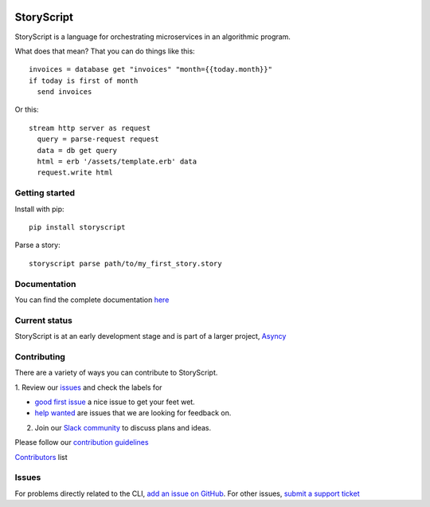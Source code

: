 .. image:: https://s3.amazonaws.com/asnycy/storyscript.png

|Travis| |Codecov| |Pypi| |Bettercode|

StoryScript
###########
StoryScript is a language for orchestrating microservices in an algorithmic program.

What does that mean? That you can do things like this::

    invoices = database get "invoices" "month={{today.month}}"
    if today is first of month
      send invoices

Or this::

    stream http server as request
      query = parse-request request
      data = db get query
      html = erb '/assets/template.erb' data
      request.write html

Getting started
----------------

Install with pip::

    pip install storyscript

Parse a story::

    storyscript parse path/to/my_first_story.story

Documentation
-------------

You can find the complete documentation `here <http://storyscript.readthedocs.io/en>`_

Current status
--------------

StoryScript is at an early development stage and  is part of a larger project,
`Asyncy <https://github.com/Asyncy>`_

Contributing
------------

There are a variety of ways you can contribute to StoryScript.

1. Review our `issues <https://github.com/asyncy/storyscript/issues>`_  and
check the labels for

* `good first issue <https://github.com/asyncy/storyscript/issues?q=is%3Aopen+is%3Aissue+label%3A%22good+first+issue%22>`_ a nice issue to get your feet wet.
* `help wanted <https://github.com/asyncy/storyscript/issues?q=is%3Aopen+is%3Aissue+label%3A%22help+wanted%22>`_ are issues that we are looking for feedback on.

2. Join our `Slack community <https://join.slack.com/t/asyncy/shared_invite/enQtMjgxODI2NzEyMjc5LWJiZDg1YzFkYzVhZmVlYTk2MGRmYjcxNzYwMmU4NWYwYTZkZDhlMzkwNTIxOGQ1ZjVjZGJhZDgxNzhmMjZkODA>`_ to discuss plans and ideas.

Please follow our `contribution guidelines <https://github.com/asyncy/storyscript/blob/master/CONTRIBUTING.md>`_

`Contributors <https://github.com/asyncy/storyscript/contributors>`_ list

Issues
---------

For problems directly related to the CLI, `add an issue on GitHub <https://github.com/asyncy/storyscript/issues/new>`_.
For other issues, `submit a support ticket <mailto:help@storyscripts.org>`_


.. |Travis| image:: https://secure.travis-ci.org/asyncy/storyscript.svg?branch=master
   :target: http://travis-ci.org/asyncy/storyscript

.. |Codecov| image:: https://codecov.io/gh/asyncy/storyscript/branch/master/graphs/badge.svg
   :target: https://codecov.io/github/asyncy/storyscript

.. |Bettercode| image:: https://bettercodehub.com/edge/badge/asyncy/storyscript?branch=master
   :target: https://bettercodehub.com/results/asyncy/storyscript

.. |Pypi| image:: https://img.shields.io/pypi/v/storyscript.svg
   :target: https://pypi.python.org/pypi/storyscript
